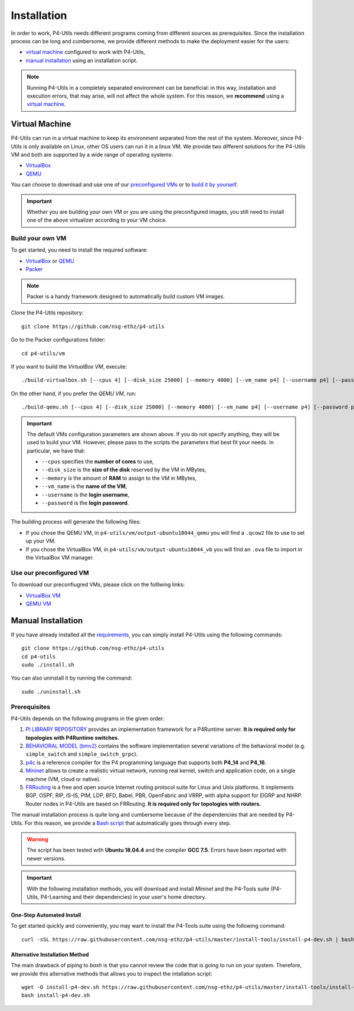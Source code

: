 Installation
============

In order to work, P4-Utils needs different programs coming from different sources as prerequisites.
Since the installation process can be long and cumbersome, we provide different methods to make the
deployment easier for the users:

- __ #virtual-machine

  `virtual machine`__ configured to work with P4-Utils,
- __ #manual-installation

  `manual installation`__ using an installation script.

__ #virtual-machine

.. Note::
    Running P4-Utils in a completely separated environment can be beneficial: in this way, installation
    and execution errors, that may arise, will not affect the whole system. For this reason, we **recommend**
    using a `virtual machine`__.

Virtual Machine
---------------

.. _VirtualBox: https://www.virtualbox.org/

.. _QEMU: https://www.qemu.org/

P4-Utils can run in a virtual machine to keep its environment separated from the rest of the system.
Moreover, since P4-Utils is only available on Linux, other OS users can run it in a linux VM.
We provide two different solutions for the P4-Utils VM and both are supported by a wide range of 
operating systems:

- VirtualBox_
- QEMU_

__ #use-our-preconfigured-vm
__ #build-your-own-vm

You can choose to download and use one of our `preconfigured VMs`__ or to `build it by yourself`__.

.. Important::
    Whether you are building your own VM or you are using the preconfigured images, you still
    need to install one of the above virtualizer according to your VM choice.

Build your own VM
+++++++++++++++++

.. _Packer: https://www.packer.io/

To get started, you need to install the required software:

- VirtualBox_ or QEMU_
- Packer_

.. Note::
    Packer is a handy framework designed to automatically build custom VM images.

Clone the P4-Utils repository::

    git clone https://github.com/nsg-ethz/p4-utils

Go to the Packer configurations folder::

    cd p4-utils/vm

If you want to build the *VirtualBox VM*, execute::

    ./build-virtualbox.sh [--cpus 4] [--disk_size 25000] [--memory 4000] [--vm_name p4] [--username p4] [--password p4]

On the other hand, if you prefer the *QEMU VM*, run::

    ./build-qemu.sh [--cpus 4] [--disk_size 25000] [--memory 4000] [--vm_name p4] [--username p4] [--password p4]

.. Important::
    The default VMs configuration parameters are shown above. If you do not specify anything,
    they will be used to build your VM. However, please pass to the scripts the parameters
    that best fit your needs. In particular, we have that:

    - ``--cpus`` specifies the **number of cores** to use,
    - ``--disk_size`` is the **size of the disk** reserved by the VM in MBytes,
    - ``--memory`` is the amount of **RAM** to assign to the VM in MBytes,
    - ``--vm_name`` is the **name of the VM**,
    - ``--username`` is the **login username**,
    - ``--password`` is the **login password**.

The building process will generate the following files:

- If you chose the QEMU VM, in ``p4-utils/vm/output-ubuntu18044_qemu`` you will find
  a ``.qcow2`` file to use to set up your VM.
- If you chose the VirtualBox VM, in ``p4-utils/vm/output-ubuntu18044_vb`` you will
  find an ``.ova`` file to import in the VirtualBox VM manager.

Use our preconfigured VM
++++++++++++++++++++++++

To download our preconfiugred VMs, please click on the folllwing links:

- __ #

  `VirtualBox VM`__
- __ #

  `QEMU VM`__

Manual Installation
-------------------

__ #prerequisites

If you have already installed all the `requirements`__, you can simply
install P4-Utils using the following commands::

    git clone https://github.com/nsg-ethz/p4-utils
    cd p4-utils
    sudo ./install.sh

You can also uninstall it by running the command::

    sudo ./uninstall.sh

Prerequisites
+++++++++++++

P4-Utils depends on the following programs in the given order:

1. __ https://github.com/p4lang/PI

   `PI LIBRARY REPOSITORY`__ provides an implementation framework 
   for a P4Runtime server. **It is required only for topologies with
   P4Runtime switches.**
2. __ https://github.com/p4lang/behavioral-model
  
   `BEHAVIORAL MODEL (bmv2)`__ contains the software implementation several
   variations of the behavioral model (e.g. ``simple_switch`` and 
   ``simple_switch_grpc``).
3. __ https://github.com/p4lang/p4c

   `p4c`__ is a reference compiler for the P4 programming language that
   supports both **P4_14** and **P4_16**.
4. __ https://github.com/mininet/mininet

   `Mininet`__ allows to create a realistic virtual network, running real
   kernel, switch and application code, on a single machine (VM, cloud or native).
5. __ https://github.com/FRRouting/FRR

   `FRRouting`__ is a free and open source Internet routing protocol suite 
   for Linux and Unix platforms. It implements BGP, OSPF, RIP, IS-IS, PIM, 
   LDP, BFD, Babel, PBR, OpenFabric and VRRP, with alpha support for EIGRP 
   and NHRP. Router nodes in P4-Utils are based on FRRouting. **It is required 
   only for topologies with routers.**

__ https://github.com/nsg-ethz/p4-utils/blob/master/install-tools/install-p4-dev.sh

The manual installation process is quite long and cumbersome because of the
dependencies that are needed by P4-Utils. For this reason, we provide a `Bash
script`__ that automatically goes through every step.

.. Warning::
    The script has been tested with **Ubuntu 18.04.4** and the compiler 
    **GCC 7.5**. Errors have been reported with newer versions.

.. Important::
    With the following installation methods, you will download and install *Mininet*
    and the P4-Tools suite (P4-Utils, P4-Learning and their dependencies) in your 
    user's home directory.

One-Step Automated Install
__________________________

To get started quickly and conveniently, you may want to install the P4-Tools suite 
using the following command::

    curl -sSL https://raw.githubusercontent.com/nsg-ethz/p4-utils/master/install-tools/install-p4-dev.sh | bash

Alternative Installation Method
_______________________________

The main drawback of piping to `bash` is that you cannot review the code
that is going to run on your system. Therefore, we provide this alternative
methods that allows you to inspect the intallation script::

    wget -O install-p4-dev.sh https://raw.githubusercontent.com/nsg-ethz/p4-utils/master/install-tools/install-p4-dev.sh
    bash install-p4-dev.sh
